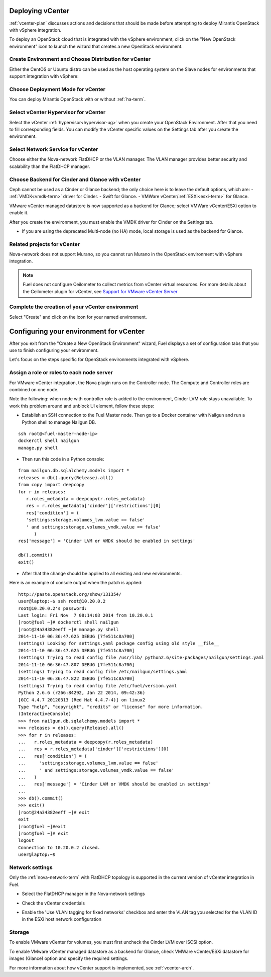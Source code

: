.. raw:: pdf

   PageBreak

.. _vcenter-deploy:

Deploying vCenter
-------------------

.. contents :local:

:ref:`vcenter-plan` discusses actions and decisions
that should be made before attempting to deploy
Mirantis OpenStack with vSphere integration.

To deploy an OpenStack cloud that is integrated
with the vSphere environment,
click on the "New OpenStack environment" icon
to launch the wizard that creates a new OpenStack environment.

.. _vcenter-start-create-env-ug:

Create Environment and Choose Distribution for vCenter
++++++++++++++++++++++++++++++++++++++++++++++++++++++

Either the CentOS or Ubuntu distro
can be used as the host operating system on the Slave nodes
for environments that support integration with vSphere:

.. image:: /_images/user_screen_shots/vcenter-create-env.png
   :width: 50%

Choose Deployment Mode for vCenter
++++++++++++++++++++++++++++++++++

You can deploy Mirantis OpenStack with or without :ref:`ha-term`.

.. image:: /_images/user_screen_shots/vcenter-deployment-mode.png
   :width: 50%

.. raw: pdf

   PageBreak

Select vCenter Hypervisor for vCenter
+++++++++++++++++++++++++++++++++++++

Select the vCenter :ref:`hypervisor<hypervisor-ug>`
when you create your OpenStack Environment.
After that you need to fill corresponding fields.
You can modify the vCenter specific values on the Settings tab after you
create the environment.

.. image:: /_images/user_screen_shots/vcenter-hv.png
   :width: 50%

Select Network Service for vCenter
++++++++++++++++++++++++++++++++++

Choose either the Nova-network FlatDHCP or the VLAN manager.
The VLAN manager provides better security and scalability than the
FlatDHCP manager.

.. image:: /_images/user_screen_shots/vcenter-networking.png
   :width: 50%

.. raw: pdf

   PageBreak

Choose Backend for Cinder and Glance with vCenter
+++++++++++++++++++++++++++++++++++++++++++++++++

Ceph cannot be used as a Cinder or Glance backend;
the only choice here is to leave the default options,
which are:
- :ref:`VMDK<vmdk-term>` driver for Cinder.
- Swift for Glance.
- VMWare vCenter/:ref:`ESXi<esxi-term>` for Glance.

.. image:: /_images/user_screen_shots/vcenter-cinder.png
   :width: 50%

VMware vCenter managed datastore is now supported as a backend for Glance;
select VMWare vCenter/ESXi option to enable it.

.. image:: /_images/user_screen_shots/vcenter-glance-backend.png
   :width: 50%

After you create the environment, you must enable the VMDK
driver for Cinder on the Settings tab.


- If you are using the deprecated Multi-node (no HA) mode,
  local storage is used as the backend for Glance.

Related projects for vCenter
++++++++++++++++++++++++++++

Nova-network does not support Murano,
so you cannot run Murano in the OpenStack environment
with vSphere integration.

.. image:: /_images/user_screen_shots/vcenter-additional.png
   :width: 50%

.. note:: Fuel does not configure Ceilometer
   to collect metrics from vCenter virtual resources.
   For more details about the Ceilometer plugin for vCenter,
   see `Support for VMware vCenter Server
   <https://wiki.openstack.org/wiki/Ceilometer/blueprints/vmware-vcenter-server#Support_for_VMware_vCenter_Server>`_


.. raw: pdf

   PageBreak

Complete the creation of your vCenter environment
+++++++++++++++++++++++++++++++++++++++++++++++++


.. image:: /_images/user_screen_shots/deploy_env.png
   :width: 50%


Select "Create" and click on the icon for your named environment.

Configuring your environment for vCenter
----------------------------------------

After you exit from the "Create a New OpenStack Environment" wizard,
Fuel displays a set of configuration tabs
that you use to finish configuring your environment.

Let's focus on the steps specific for OpenStack environments
integrated with vSphere.

.. _assign-roles-vcenter-ug:

Assign a role or roles to each node server
++++++++++++++++++++++++++++++++++++++++++

For VMware vCenter integration,
the Nova plugin runs on the Controller node.
The Compute and Controller roles are combined on one node.

.. image:: /_images/user_screen_shots/vcenter-add-nodes.png
   :width: 80%

Note the following:
when node with controller role is added to the environment,
Cinder LVM role stays unavailable. To work this problem around
and unblock UI element, follow these steps:

* Establish an SSH connection to the Fuel Master node. Then go to a Docker
  container with Nailgun and run a Python shell to manage Nailgun DB.

::


    ssh root@<fuel-master-node-ip>
    dockerctl shell nailgun
    manage.py shell

* Then run this code in a Python console:

::


   from nailgun.db.sqlalchemy.models import *
   releases = db().query(Release).all()
   from copy import deepcopy
   for r in releases:
      r.roles_metadata = deepcopy(r.roles_metadata)
      res = r.roles_metadata['cinder']['restrictions'][0]
      res['condition'] = (
      'settings:storage.volumes_lvm.value == false'
      ' and settings:storage.volumes_vmdk.value == false'
         )
   res['message'] = 'Cinder LVM or VMDK should be enabled in settings'
   
   db().commit()
   exit()

* After that the change should be applied to all existing and new environments.

Here is an example of console output when the patch is applied:

::


   http://paste.openstack.org/show/131354/
   user@laptop:~$ ssh root@10.20.0.2
   root@10.20.0.2's password:
   Last login: Fri Nov  7 08:14:03 2014 from 10.20.0.1
   [root@fuel ~]# dockerctl shell nailgun
   [root@24a34382eeff ~]# manage.py shell
   2014-11-10 06:36:47.625 DEBUG [7fe511c8a700]
   (settings) Looking for settings.yaml package config using old style __file__
   2014-11-10 06:36:47.625 DEBUG [7fe511c8a700]
   (settings) Trying to read config file /usr/lib/ python2.6/site-packages/nailgun/settings.yaml
   2014-11-10 06:36:47.807 DEBUG [7fe511c8a700]
   (settings) Trying to read config file /etc/nailgun/settings.yaml
   2014-11-10 06:36:47.822 DEBUG [7fe511c8a700]
   (settings) Trying to read config file /etc/fuel/version.yaml
   Python 2.6.6 (r266:84292, Jan 22 2014, 09:42:36)
   [GCC 4.4.7 20120313 (Red Hat 4.4.7-4)] on linux2
   Type "help", "copyright", "credits" or "license" for more information.
   (InteractiveConsole)
   >>> from nailgun.db.sqlalchemy.models import *
   >>> releases = db().query(Release).all()
   >>> for r in releases:
   ...   r.roles_metadata = deepcopy(r.roles_metadata)
   ...   res = r.roles_metadata['cinder']['restrictions'][0]
   ...   res['condition'] = (
   ...     'settings:storage.volumes_lvm.value == false'
   ...     ' and settings:storage.volumes_vmdk.value == false'
   ...   )
   ...   res['message'] = 'Cinder LVM or VMDK should be enabled in settings'
   ...
   >>> db().commit()
   >>> exit()
   [root@24a34382eeff ~]# exit
   exit
   [root@fuel ~]#exit
   [root@fuel ~]# exit
   logout
   Connection to 10.20.0.2 closed.
   user@laptop:~$


.. _network-settings-vcenter-ug:

Network settings
++++++++++++++++

Only the :ref:`nova-network-term` with FlatDHCP topology
is supported in the current version of vCenter integration in Fuel.

- Select the FlatDHCP manager in the Nova-network settings

.. image:: /_images/user_screen_shots/vcenter-network-manager.png
   :width: 80%

- Check the vCenter credentials

.. image:: /_images/user_screen_shots/settings-vcenter.png
   :width: 80%

- Enable the 'Use VLAN tagging for fixed networks' checkbox
  and enter the VLAN tag you selected
  for the VLAN ID in the ESXi host network configuration

.. image:: /_images/user_screen_shots/vcenter-nova-network.png
   :width: 80%

Storage
+++++++

To enable VMware vCenter for volumes,
you must first uncheck the Cinder LVM over iSCSI option.

.. image:: /_images/user_screen_shots/vcenter-cinder-uncheck.png
   :width: 80%

To enable VMware vCenter managed datastore as a backend for Glance,
check VMWare vCenter/ESXi datastore for images (Glance) option
and specify the required settings.

.. image:: /_images/user_screen_shots/vcenter_glance_settings.png
   :width: 80%

For more information about how vCenter support is implemented,
see :ref:`vcenter-arch`.
